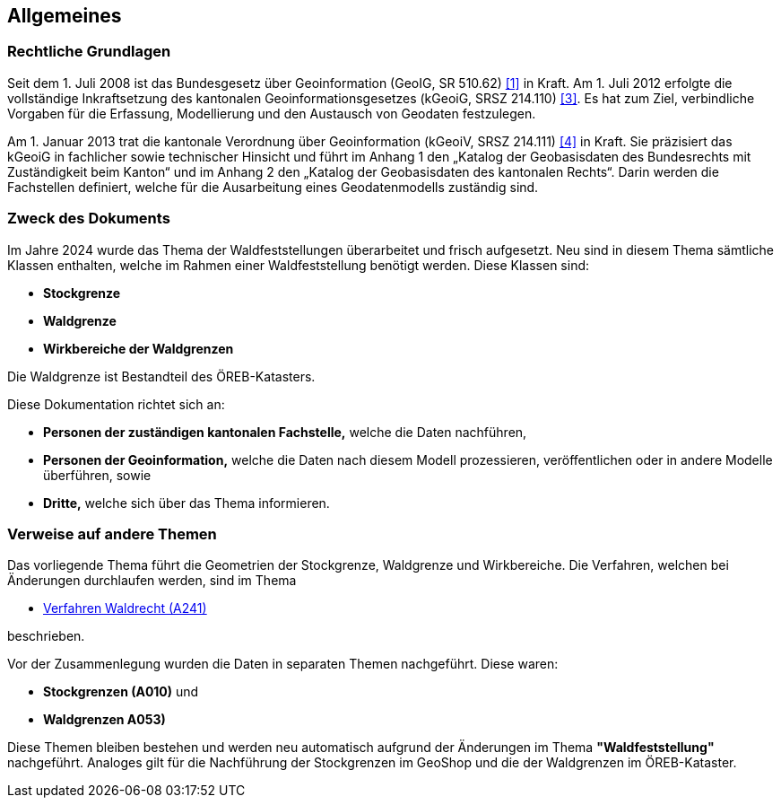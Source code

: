 == Allgemeines
=== Rechtliche Grundlagen
Seit dem 1. Juli 2008 ist das Bundesgesetz über Geoinformation (GeoIG, SR 510.62) <<allgemeines.adoc#doc-01,[1]>> in Kraft. Am 1. Juli 2012 erfolgte die vollständige Inkraftsetzung des kantonalen Geoinformationsgesetzes (kGeoiG, SRSZ 214.110) <<allgemeines.adoc#doc-03,[3]>>. Es hat zum Ziel, verbindliche Vorgaben für die Erfassung, Modellierung und den Austausch von Geodaten festzulegen. +

Am 1. Januar 2013 trat die kantonale Verordnung über Geoinformation (kGeoiV, SRSZ 214.111) <<allgemeines.adoc#doc-04,[4]>> in Kraft. Sie präzisiert das kGeoiG in fachlicher sowie technischer Hinsicht und führt im Anhang 1 den „Katalog der Geobasisdaten des Bundesrechts mit Zuständigkeit beim Kanton“ und im Anhang 2 den „Katalog der Geobasisdaten des kantonalen Rechts“. Darin werden die Fachstellen definiert, welche für die Ausarbeitung eines Geodatenmodells zuständig sind.

===  Zweck des Dokuments
Im Jahre 2024 wurde das Thema der Waldfeststellungen überarbeitet und frisch aufgesetzt. Neu sind in diesem Thema sämtliche Klassen enthalten, welche im Rahmen einer Waldfeststellung benötigt werden. Diese Klassen sind:
 
* *Stockgrenze*
* *Waldgrenze*
* *Wirkbereiche der Waldgrenzen*

Die Waldgrenze ist Bestandteil des ÖREB-Katasters. +

Diese Dokumentation richtet sich an:

* *Personen der zuständigen kantonalen Fachstelle,* welche die Daten nachführen,
* *Personen der Geoinformation,* welche die Daten nach diesem Modell prozessieren, veröffentlichen oder in andere Modelle überführen, sowie
* *Dritte,* welche sich über das Thema informieren.


===  Verweise auf andere Themen
Das vorliegende Thema führt die Geometrien der Stockgrenze, Waldgrenze und Wirkbereiche. Die Verfahren, welchen bei Änderungen durchlaufen werden, sind im Thema

* https://ch-sz-geo.github.io/A241/docs/modelldokumentation.html[Verfahren Waldrecht (A241)]

beschrieben.

Vor der Zusammenlegung wurden die Daten in separaten Themen nachgeführt. Diese waren:

* *Stockgrenzen (A010)* und
* *Waldgrenzen A053)*

Diese Themen bleiben bestehen und werden neu automatisch aufgrund der Änderungen im Thema *"Waldfeststellung"* nachgeführt. Analoges gilt für die Nachführung der Stockgrenzen im GeoShop und die der Waldgrenzen im ÖREB-Kataster.


ifdef::backend-pdf[]
<<<
endif::[]
